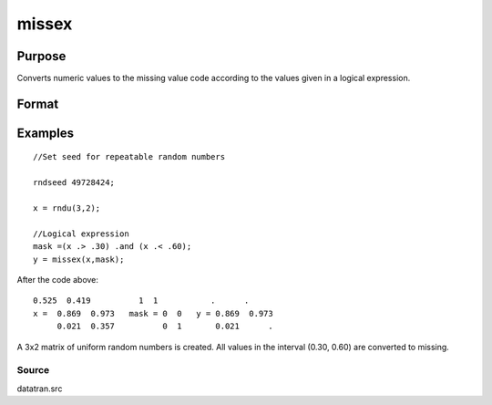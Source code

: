 
missex
==============================================

Purpose
----------------

Converts numeric values to the missing value code according to the values given in a logical
expression.

Format
----------------
.. function:: missex(x, mask)

    :param x: NxK matrix.
    :type x: TODO

    :param mask: NxK logical matrix (matrix of 0's and 1's) that serves as a "mask" for x; the 1's in mask correspond to the values in x that are to be
        converted into missing values.
    :type mask: TODO

    :returns: y (*NxK matrix that equals x*), but with those
        elements that correspond to the 1's in  e converted to missing.

Examples
----------------

::

    //Set seed for repeatable random numbers
    
    rndseed 49728424;
    
    x = rndu(3,2);
    
    //Logical expression
    mask =(x .> .30) .and (x .< .60);
    y = missex(x,mask);

After the code above:

::

    0.525  0.419          1  1           .      . 
    x =  0.869  0.973   mask = 0  0   y = 0.869  0.973 
         0.021  0.357          0  1       0.021      .

A 3x2 matrix of uniform random numbers is created.
All values in the interval (0.30, 0.60) are converted
to missing.

Source
++++++

datatran.src

.. seealso:: Functions :func:`miss`, :func:`missrv`
